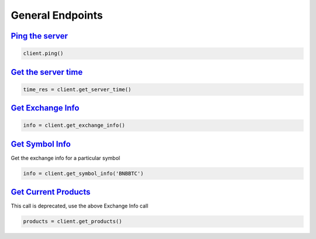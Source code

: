 General Endpoints
=================

`Ping the server <binance.html#binance.client.Client.ping>`_
^^^^^^^^^^^^^^^^^^^^^^^^^^^^^^^^^^^^^^^^^^^^^^^^^^^^^^^^^^^^

.. code:: python

    client.ping()

`Get the server time <binance.html#binance.client.Client.get_server_time>`_
^^^^^^^^^^^^^^^^^^^^^^^^^^^^^^^^^^^^^^^^^^^^^^^^^^^^^^^^^^^^^^^^^^^^^^^^^^^

.. code:: python

    time_res = client.get_server_time()

`Get Exchange Info <binance.html#binance.client.Client.get_exchange_info>`_
^^^^^^^^^^^^^^^^^^^^^^^^^^^^^^^^^^^^^^^^^^^^^^^^^^^^^^^^^^^^^^^^^^^^^^^^^^^

.. code:: python

    info = client.get_exchange_info()

`Get Symbol Info <binance.html#binance.client.Client.get_symbol_info>`_
^^^^^^^^^^^^^^^^^^^^^^^^^^^^^^^^^^^^^^^^^^^^^^^^^^^^^^^^^^^^^^^^^^^^^^^

Get the exchange info for a particular symbol

.. code:: python

    info = client.get_symbol_info('BNBBTC')

`Get Current Products <binance.html#binance.client.Client.get_products>`_
^^^^^^^^^^^^^^^^^^^^^^^^^^^^^^^^^^^^^^^^^^^^^^^^^^^^^^^^^^^^^^^^^^^^^^^^^

This call is deprecated, use the above Exchange Info call

.. code:: python

    products = client.get_products()

.. image:: https://analytics-pixel.appspot.com/UA-111417213-1/github/python-binance/docs/general?pixel
